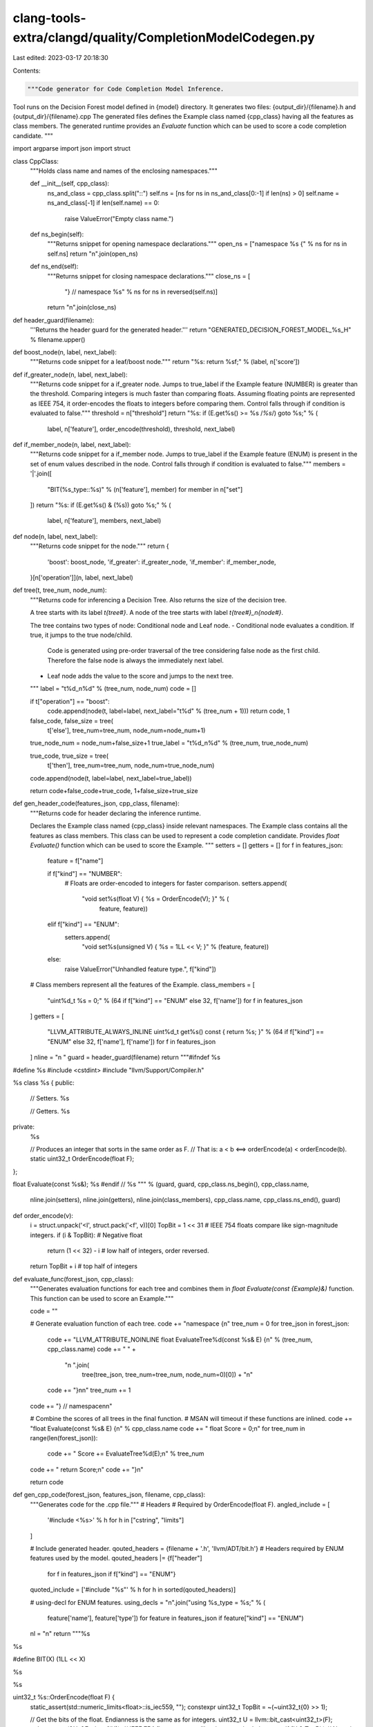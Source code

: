 clang-tools-extra/clangd/quality/CompletionModelCodegen.py
==========================================================

Last edited: 2023-03-17 20:18:30

Contents:

.. code-block:: py

    """Code generator for Code Completion Model Inference.

Tool runs on the Decision Forest model defined in {model} directory.
It generates two files: {output_dir}/{filename}.h and {output_dir}/{filename}.cpp
The generated files defines the Example class named {cpp_class} having all the features as class members.
The generated runtime provides an `Evaluate` function which can be used to score a code completion candidate.
"""

import argparse
import json
import struct


class CppClass:
    """Holds class name and names of the enclosing namespaces."""

    def __init__(self, cpp_class):
        ns_and_class = cpp_class.split("::")
        self.ns = [ns for ns in ns_and_class[0:-1] if len(ns) > 0]
        self.name = ns_and_class[-1]
        if len(self.name) == 0:
            raise ValueError("Empty class name.")

    def ns_begin(self):
        """Returns snippet for opening namespace declarations."""
        open_ns = ["namespace %s {" % ns for ns in self.ns]
        return "\n".join(open_ns)

    def ns_end(self):
        """Returns snippet for closing namespace declarations."""
        close_ns = [
            "} // namespace %s" % ns for ns in reversed(self.ns)]
        return "\n".join(close_ns)


def header_guard(filename):
    '''Returns the header guard for the generated header.'''
    return "GENERATED_DECISION_FOREST_MODEL_%s_H" % filename.upper()


def boost_node(n, label, next_label):
    """Returns code snippet for a leaf/boost node."""
    return "%s: return %sf;" % (label, n['score'])


def if_greater_node(n, label, next_label):
    """Returns code snippet for a if_greater node.
    Jumps to true_label if the Example feature (NUMBER) is greater than the threshold.
    Comparing integers is much faster than comparing floats. Assuming floating points
    are represented as IEEE 754, it order-encodes the floats to integers before comparing them.
    Control falls through if condition is evaluated to false."""
    threshold = n["threshold"]
    return "%s: if (E.get%s() >= %s /*%s*/) goto %s;" % (
        label, n['feature'], order_encode(threshold), threshold, next_label)


def if_member_node(n, label, next_label):
    """Returns code snippet for a if_member node.
    Jumps to true_label if the Example feature (ENUM) is present in the set of enum values
    described in the node.
    Control falls through if condition is evaluated to false."""
    members = '|'.join([
        "BIT(%s_type::%s)" % (n['feature'], member)
        for member in n["set"]
    ])
    return "%s: if (E.get%s() & (%s)) goto %s;" % (
        label, n['feature'], members, next_label)


def node(n, label, next_label):
    """Returns code snippet for the node."""
    return {
        'boost': boost_node,
        'if_greater': if_greater_node,
        'if_member': if_member_node,
    }[n['operation']](n, label, next_label)


def tree(t, tree_num, node_num):
    """Returns code for inferencing a Decision Tree.
    Also returns the size of the decision tree.

    A tree starts with its label `t{tree#}`.
    A node of the tree starts with label `t{tree#}_n{node#}`.

    The tree contains two types of node: Conditional node and Leaf node.
    -   Conditional node evaluates a condition. If true, it jumps to the true node/child.
        Code is generated using pre-order traversal of the tree considering
        false node as the first child. Therefore the false node is always the
        immediately next label.
    -   Leaf node adds the value to the score and jumps to the next tree.
    """
    label = "t%d_n%d" % (tree_num, node_num)
    code = []

    if t["operation"] == "boost":
        code.append(node(t, label=label, next_label="t%d" % (tree_num + 1)))
        return code, 1

    false_code, false_size = tree(
        t['else'], tree_num=tree_num, node_num=node_num+1)

    true_node_num = node_num+false_size+1
    true_label = "t%d_n%d" % (tree_num, true_node_num)

    true_code, true_size = tree(
        t['then'], tree_num=tree_num, node_num=true_node_num)

    code.append(node(t, label=label, next_label=true_label))

    return code+false_code+true_code, 1+false_size+true_size


def gen_header_code(features_json, cpp_class, filename):
    """Returns code for header declaring the inference runtime.

    Declares the Example class named {cpp_class} inside relevant namespaces.
    The Example class contains all the features as class members. This
    class can be used to represent a code completion candidate.
    Provides `float Evaluate()` function which can be used to score the Example.
    """
    setters = []
    getters = []
    for f in features_json:
        feature = f["name"]

        if f["kind"] == "NUMBER":
            # Floats are order-encoded to integers for faster comparison.
            setters.append(
                "void set%s(float V) { %s = OrderEncode(V); }" % (
                    feature, feature))
        elif f["kind"] == "ENUM":
            setters.append(
                "void set%s(unsigned V) { %s = 1LL << V; }" % (feature, feature))
        else:
            raise ValueError("Unhandled feature type.", f["kind"])

    # Class members represent all the features of the Example.
    class_members = [
        "uint%d_t %s = 0;"
        % (64 if f["kind"] == "ENUM" else 32, f['name'])
        for f in features_json
    ]
    getters = [
        "LLVM_ATTRIBUTE_ALWAYS_INLINE uint%d_t get%s() const { return %s; }"
        % (64 if f["kind"] == "ENUM" else 32, f['name'], f['name'])
        for f in features_json
    ]
    nline = "\n  "
    guard = header_guard(filename)
    return """#ifndef %s
#define %s
#include <cstdint>
#include "llvm/Support/Compiler.h"

%s
class %s {
public:
  // Setters.
  %s

  // Getters.
  %s

private:
  %s

  // Produces an integer that sorts in the same order as F.
  // That is: a < b <==> orderEncode(a) < orderEncode(b).
  static uint32_t OrderEncode(float F);
};

float Evaluate(const %s&);
%s
#endif // %s
""" % (guard, guard, cpp_class.ns_begin(), cpp_class.name,
        nline.join(setters),
        nline.join(getters),
        nline.join(class_members),
        cpp_class.name, cpp_class.ns_end(), guard)


def order_encode(v):
    i = struct.unpack('<I', struct.pack('<f', v))[0]
    TopBit = 1 << 31
    # IEEE 754 floats compare like sign-magnitude integers.
    if (i & TopBit):  # Negative float
        return (1 << 32) - i  # low half of integers, order reversed.
    return TopBit + i  # top half of integers


def evaluate_func(forest_json, cpp_class):
    """Generates evaluation functions for each tree and combines them in
    `float Evaluate(const {Example}&)` function. This function can be 
    used to score an Example."""

    code = ""

    # Generate evaluation function of each tree.
    code += "namespace {\n"
    tree_num = 0
    for tree_json in forest_json:
        code += "LLVM_ATTRIBUTE_NOINLINE float EvaluateTree%d(const %s& E) {\n" % (tree_num, cpp_class.name)
        code += "  " + \
            "\n  ".join(
                tree(tree_json, tree_num=tree_num, node_num=0)[0]) + "\n"
        code += "}\n\n"
        tree_num += 1
    code += "} // namespace\n\n"

    # Combine the scores of all trees in the final function.
    # MSAN will timeout if these functions are inlined.
    code += "float Evaluate(const %s& E) {\n" % cpp_class.name
    code += "  float Score = 0;\n"
    for tree_num in range(len(forest_json)):
        code += "  Score += EvaluateTree%d(E);\n" % tree_num
    code += "  return Score;\n"
    code += "}\n"

    return code


def gen_cpp_code(forest_json, features_json, filename, cpp_class):
    """Generates code for the .cpp file."""
    # Headers
    # Required by OrderEncode(float F).
    angled_include = [
        '#include <%s>' % h
        for h in ["cstring", "limits"]
    ]

    # Include generated header.
    qouted_headers = {filename + '.h', 'llvm/ADT/bit.h'}
    # Headers required by ENUM features used by the model.
    qouted_headers |= {f["header"]
                       for f in features_json if f["kind"] == "ENUM"}
    quoted_include = ['#include "%s"' % h for h in sorted(qouted_headers)]

    # using-decl for ENUM features.
    using_decls = "\n".join("using %s_type = %s;" % (
        feature['name'], feature['type'])
        for feature in features_json
        if feature["kind"] == "ENUM")
    nl = "\n"
    return """%s

%s

#define BIT(X) (1LL << X)

%s

%s

uint32_t %s::OrderEncode(float F) {
  static_assert(std::numeric_limits<float>::is_iec559, "");
  constexpr uint32_t TopBit = ~(~uint32_t{0} >> 1);

  // Get the bits of the float. Endianness is the same as for integers.
  uint32_t U = llvm::bit_cast<uint32_t>(F);
  std::memcpy(&U, &F, sizeof(U));
  // IEEE 754 floats compare like sign-magnitude integers.
  if (U & TopBit)    // Negative float.
    return 0 - U;    // Map onto the low half of integers, order reversed.
  return U + TopBit; // Positive floats map onto the high half of integers.
}

%s
%s
""" % (nl.join(angled_include), nl.join(quoted_include), cpp_class.ns_begin(),
       using_decls, cpp_class.name, evaluate_func(forest_json, cpp_class),
       cpp_class.ns_end())


def main():
    parser = argparse.ArgumentParser('DecisionForestCodegen')
    parser.add_argument('--filename', help='output file name.')
    parser.add_argument('--output_dir', help='output directory.')
    parser.add_argument('--model', help='path to model directory.')
    parser.add_argument(
        '--cpp_class',
        help='The name of the class (which may be a namespace-qualified) created in generated header.'
    )
    ns = parser.parse_args()

    output_dir = ns.output_dir
    filename = ns.filename
    header_file = "%s/%s.h" % (output_dir, filename)
    cpp_file = "%s/%s.cpp" % (output_dir, filename)
    cpp_class = CppClass(cpp_class=ns.cpp_class)

    model_file = "%s/forest.json" % ns.model
    features_file = "%s/features.json" % ns.model

    with open(features_file) as f:
        features_json = json.load(f)

    with open(model_file) as m:
        forest_json = json.load(m)

    with open(cpp_file, 'w+t') as output_cc:
        output_cc.write(
            gen_cpp_code(forest_json=forest_json,
                         features_json=features_json,
                         filename=filename,
                         cpp_class=cpp_class))

    with open(header_file, 'w+t') as output_h:
        output_h.write(gen_header_code(
            features_json=features_json,
            cpp_class=cpp_class,
            filename=filename))


if __name__ == '__main__':
    main()


